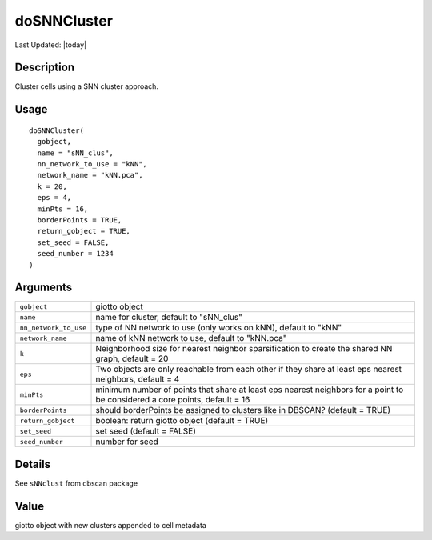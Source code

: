doSNNCluster
------------

.. link-button:: https://github.com/drieslab/Giotto/tree/suite/R/clustering.R#L621
		:type: url
		:text: View Source Code
		:classes: btn-outline-primary btn-block

Last Updated: |today|

Description
~~~~~~~~~~~

Cluster cells using a SNN cluster approach.

Usage
~~~~~

::

   doSNNCluster(
     gobject,
     name = "sNN_clus",
     nn_network_to_use = "kNN",
     network_name = "kNN.pca",
     k = 20,
     eps = 4,
     minPts = 16,
     borderPoints = TRUE,
     return_gobject = TRUE,
     set_seed = FALSE,
     seed_number = 1234
   )

Arguments
~~~~~~~~~

+-----------------------------------+-----------------------------------+
| ``gobject``                       | giotto object                     |
+-----------------------------------+-----------------------------------+
| ``name``                          | name for cluster, default to      |
|                                   | "sNN_clus"                        |
+-----------------------------------+-----------------------------------+
| ``nn_network_to_use``             | type of NN network to use (only   |
|                                   | works on kNN), default to "kNN"   |
+-----------------------------------+-----------------------------------+
| ``network_name``                  | name of kNN network to use,       |
|                                   | default to "kNN.pca"              |
+-----------------------------------+-----------------------------------+
| ``k``                             | Neighborhood size for nearest     |
|                                   | neighbor sparsification to create |
|                                   | the shared NN graph, default = 20 |
+-----------------------------------+-----------------------------------+
| ``eps``                           | Two objects are only reachable    |
|                                   | from each other if they share at  |
|                                   | least eps nearest neighbors,      |
|                                   | default = 4                       |
+-----------------------------------+-----------------------------------+
| ``minPts``                        | minimum number of points that     |
|                                   | share at least eps nearest        |
|                                   | neighbors for a point to be       |
|                                   | considered a core points, default |
|                                   | = 16                              |
+-----------------------------------+-----------------------------------+
| ``borderPoints``                  | should borderPoints be assigned   |
|                                   | to clusters like in DBSCAN?       |
|                                   | (default = TRUE)                  |
+-----------------------------------+-----------------------------------+
| ``return_gobject``                | boolean: return giotto object     |
|                                   | (default = TRUE)                  |
+-----------------------------------+-----------------------------------+
| ``set_seed``                      | set seed (default = FALSE)        |
+-----------------------------------+-----------------------------------+
| ``seed_number``                   | number for seed                   |
+-----------------------------------+-----------------------------------+

Details
~~~~~~~

See ``sNNclust`` from dbscan package

Value
~~~~~

giotto object with new clusters appended to cell metadata
